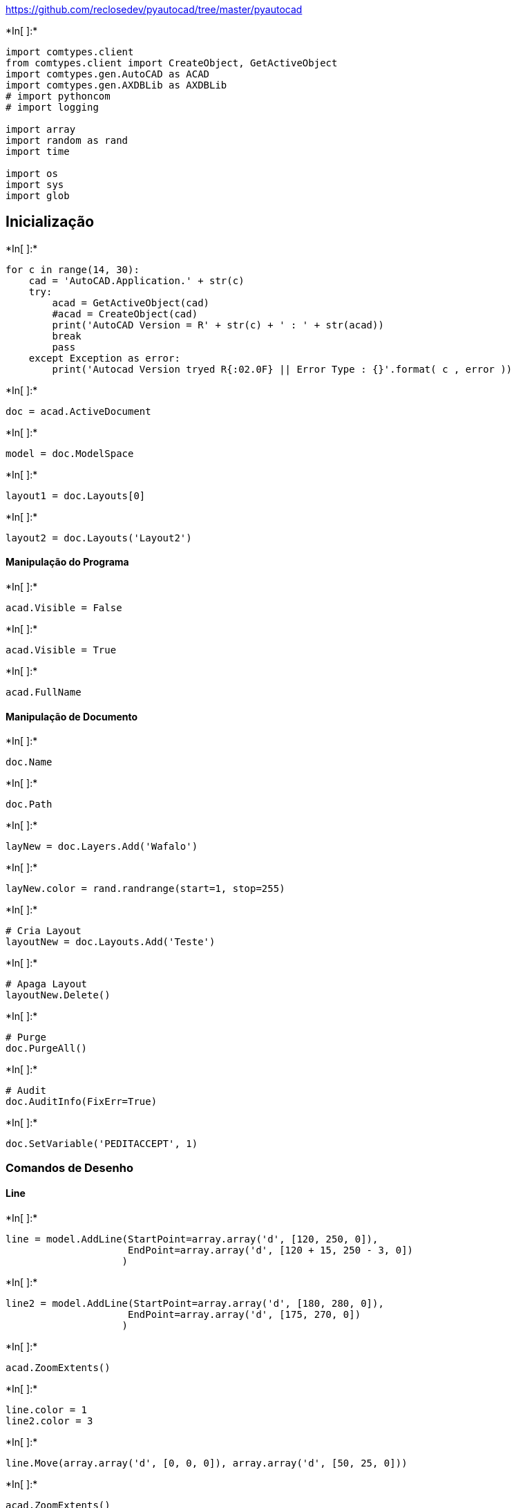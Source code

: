 
https://github.com/reclosedev/pyautocad/tree/master/pyautocad


+*In[ ]:*+
[source, ipython3]
----
import comtypes.client
from comtypes.client import CreateObject, GetActiveObject
import comtypes.gen.AutoCAD as ACAD
import comtypes.gen.AXDBLib as AXDBLib
# import pythoncom
# import logging

import array
import random as rand
import time

import os
import sys
import glob
----

== Inicialização


+*In[ ]:*+
[source, ipython3]
----
for c in range(14, 30):
    cad = 'AutoCAD.Application.' + str(c)
    try:
        acad = GetActiveObject(cad)
        #acad = CreateObject(cad)
        print('AutoCAD Version = R' + str(c) + ' : ' + str(acad))
        break
        pass
    except Exception as error:
        print('Autocad Version tryed R{:02.0F} || Error Type : {}'.format( c , error ))
----


+*In[ ]:*+
[source, ipython3]
----
doc = acad.ActiveDocument
----


+*In[ ]:*+
[source, ipython3]
----
model = doc.ModelSpace
----


+*In[ ]:*+
[source, ipython3]
----
layout1 = doc.Layouts[0]
----


+*In[ ]:*+
[source, ipython3]
----
layout2 = doc.Layouts('Layout2')
----

==== Manipulação do Programa


+*In[ ]:*+
[source, ipython3]
----
acad.Visible = False
----


+*In[ ]:*+
[source, ipython3]
----
acad.Visible = True
----


+*In[ ]:*+
[source, ipython3]
----
acad.FullName
----

==== Manipulação de Documento


+*In[ ]:*+
[source, ipython3]
----
doc.Name
----


+*In[ ]:*+
[source, ipython3]
----
doc.Path
----


+*In[ ]:*+
[source, ipython3]
----
layNew = doc.Layers.Add('Wafalo')
----


+*In[ ]:*+
[source, ipython3]
----
layNew.color = rand.randrange(start=1, stop=255)
----


+*In[ ]:*+
[source, ipython3]
----
# Cria Layout
layoutNew = doc.Layouts.Add('Teste')
----


+*In[ ]:*+
[source, ipython3]
----
# Apaga Layout
layoutNew.Delete()
----


+*In[ ]:*+
[source, ipython3]
----
# Purge
doc.PurgeAll()
----


+*In[ ]:*+
[source, ipython3]
----
# Audit
doc.AuditInfo(FixErr=True)
----


+*In[ ]:*+
[source, ipython3]
----
doc.SetVariable('PEDITACCEPT', 1)
----

=== Comandos de Desenho

==== Line


+*In[ ]:*+
[source, ipython3]
----
line = model.AddLine(StartPoint=array.array('d', [120, 250, 0]),
                     EndPoint=array.array('d', [120 + 15, 250 - 3, 0])
                    )
----


+*In[ ]:*+
[source, ipython3]
----
line2 = model.AddLine(StartPoint=array.array('d', [180, 280, 0]),
                     EndPoint=array.array('d', [175, 270, 0])
                    )
----


+*In[ ]:*+
[source, ipython3]
----
acad.ZoomExtents()
----


+*In[ ]:*+
[source, ipython3]
----
line.color = 1
line2.color = 3
----


+*In[ ]:*+
[source, ipython3]
----
line.Move(array.array('d', [0, 0, 0]), array.array('d', [50, 25, 0]))
----


+*In[ ]:*+
[source, ipython3]
----
acad.ZoomExtents()
----


+*In[ ]:*+
[source, ipython3]
----
line.Delta
----


+*In[ ]:*+
[source, ipython3]
----
line.StartPoint
----


+*In[ ]:*+
[source, ipython3]
----
line.EndPoint
----


+*In[ ]:*+
[source, ipython3]
----
line.Layer
----


+*In[ ]:*+
[source, ipython3]
----
line.GetBoundingBox()
----


+*In[ ]:*+
[source, ipython3]
----
line.Linetype
----


+*In[ ]:*+
[source, ipython3]
----
line.Length
----


+*In[ ]:*+
[source, ipython3]
----
# acExtendNone
# acExtendBoth
# acExtents
# acExtendOtherEntity
# acExtendThisEntity

line.IntersectWith(line2, 0)
----

==== LwPolyline


+*In[ ]:*+
[source, ipython3]
----
CoordList = []
for dist in range(0, 1020, 20):
    CoordList = CoordList + [dist, rand.randrange(start=200, stop=240)]
    pass
CoordList = array.array('d', CoordList)
----


+*In[ ]:*+
[source, ipython3]
----
#CoordList = array.array('d', [200,220 , 220,225 , 240,230 , 260,219])
lwPoly = model.AddLightWeightPolyline(VerticesList=CoordList)
----


+*In[ ]:*+
[source, ipython3]
----
acad.ZoomExtents()
----


+*In[ ]:*+
[source, ipython3]
----
lwPoly.color = 249
----


+*In[ ]:*+
[source, ipython3]
----
lwPoly.Area
----


+*In[ ]:*+
[source, ipython3]
----
lwPoly.Length
----


+*In[ ]:*+
[source, ipython3]
----
lwPoly.Coordinate(1)
----
lwPoly.Coordinates

+*In[ ]:*+
[source, ipython3]
----
lwPoly.GetBoundingBox()
----


+*In[ ]:*+
[source, ipython3]
----
lwPoly.Elevation = 1000
----


+*In[ ]:*+
[source, ipython3]
----
lwPoly.Elevation
----


+*In[ ]:*+
[source, ipython3]
----
lwPoly.ConstantWidth = 0.5
----


+*In[ ]:*+
[source, ipython3]
----
lwPoly.Erase()
----

==== Circle


+*In[ ]:*+
[source, ipython3]
----
circle1 = model.AddCircle(Center=array.array('d', [500, 300, 0]), Radius=100)
----


+*In[ ]:*+
[source, ipython3]
----
circle2 = model.AddCircle(Center=array.array('d', [500, 300, 0]), Radius=50)
----


+*In[ ]:*+
[source, ipython3]
----
circle1.color = 140
----


+*In[ ]:*+
[source, ipython3]
----
circle2.color = 80
----


+*In[ ]:*+
[source, ipython3]
----
circle2.Center
----


+*In[ ]:*+
[source, ipython3]
----
circle1.Area
----


+*In[ ]:*+
[source, ipython3]
----
circle2.Circumference
----


+*In[ ]:*+
[source, ipython3]
----
circle1.Diameter
----


+*In[ ]:*+
[source, ipython3]
----
circle2.EntityTransparency = '50'
----

==== 3D Polyline


+*In[ ]:*+
[source, ipython3]
----
CoordList3D = []
for dist in range(0, 500, 5):
    CoordList3D = CoordList3D + [ rand.randrange(start=dist - 100, stop=dist + 100), rand.randrange(start=100, stop=140), rand.randrange(start=100, stop=180) / 10 ]
    pass
CoordList3D = array.array('d', CoordList3D)
----


+*In[ ]:*+
[source, ipython3]
----
Poly3D = model.Add3DPoly(PointsArray=CoordList3D)
----


+*In[ ]:*+
[source, ipython3]
----
acad.ZoomExtents()
----


+*In[ ]:*+
[source, ipython3]
----
Poly3D.color = rand.randrange(start=1, stop=250)
----


+*In[ ]:*+
[source, ipython3]
----
Poly3D.Coordinate(15)
----


+*In[ ]:*+
[source, ipython3]
----
Poly3D.Length
----

==== Point


+*In[ ]:*+
[source, ipython3]
----
Point = model.AddPoint(array.array('d', [250, 250, 20]))
----


+*In[ ]:*+
[source, ipython3]
----
#  0  1  2  3  4
# 32 33 34 35 36
# 64 65 66 67 68
# 96 97 98 99 100
doc.SetVariable('pdmode', 98)
----


+*In[ ]:*+
[source, ipython3]
----
doc.SetVariable('pdsize', 5)
----


+*In[ ]:*+
[source, ipython3]
----
Point.color = 256
----


+*In[ ]:*+
[source, ipython3]
----
Point.Layer = 'Wafalo'
----


+*In[ ]:*+
[source, ipython3]
----
acad.ZoomExtents()
----


+*In[ ]:*+
[source, ipython3]
----
Point.Coordinates
----

==== Text


+*In[ ]:*+
[source, ipython3]
----
tpoint = array.array('d', [300, 300, 0])
text = model.AddText(InsertionPoint=tpoint, Height=5, TextString='AAAAAAAAAAA')
----


+*In[ ]:*+
[source, ipython3]
----
text.color = rand.randrange(start=1, stop=255)
----


+*In[ ]:*+
[source, ipython3]
----
text.StyleName
----


+*In[ ]:*+
[source, ipython3]
----
text.HorizontalAlignment = 1
----


+*In[ ]:*+
[source, ipython3]
----
text.VerticalAlignment = 1
----


+*In[ ]:*+
[source, ipython3]
----
text.TextAlignmentPoint = tpoint
----


+*In[ ]:*+
[source, ipython3]
----
text.TextString = 'BBBBBBBBBBBBB'
----


+*In[ ]:*+
[source, ipython3]
----
text.InsertionPoint
----

=== Seleções // Input


+*In[ ]:*+
[source, ipython3]
----
doc.Utility.GetString(HasSpaces=False)
----


+*In[ ]:*+
[source, ipython3]
----
doc.Utility.GetInteger()
----


+*In[ ]:*+
[source, ipython3]
----
doc.Utility.GetReal()
----


+*In[ ]:*+
[source, ipython3]
----
doc.Utility.InitializeUserInput(1, 'Line Circle Polyline')
doc.Utility.GetKeyword('Selecione uma opção [Line/Circle/Polyline] : ')
----


+*In[ ]:*+
[source, ipython3]
----
doc.Utility.GetInput()
----


+*In[ ]:*+
[source, ipython3]
----
doc.Utility.Prompt('\nTexto no Prompt de comando\n')
----


+*In[ ]:*+
[source, ipython3]
----
PointCoord = doc.Utility.GetPoint()
PointCoord
----


+*In[ ]:*+
[source, ipython3]
----
doc.Utility.Prompt('Distancia entre Pontos : ')
PointDist = doc.Utility.GetDistance()
PointDist
----


+*In[ ]:*+
[source, ipython3]
----
doc.Utility.Prompt('Angulo entre Pontos : ')
PointAng = doc.Utility.GetAngle()
PointAng
----


+*In[ ]:*+
[source, ipython3]
----
# Distancia Polar Ponto, Angulo, Distancia
doc.Utility.PolarPoint(array.array('d', PointCoord), PointAng, PointDist)
----


+*In[ ]:*+
[source, ipython3]
----
#obj = acad.ActiveDocument.ModelSpace(1)
#enty1 = comtypes.cast(obj, comtypes.POINTER(ACAD.IAcadLine))
----


+*In[ ]:*+
[source, ipython3]
----
obj = model(0)
print(obj.layer)
#obj = comtypes.cast(obj, comtypes.POINTER(ACAD.IAcadPoint))
----


+*In[ ]:*+
[source, ipython3]
----
obj.GetBoundingBox()[0]
----


+*In[ ]:*+
[source, ipython3]
----
cmd = '(setq xxx(car(entsel"Entidade : ")))\n'
doc.SendCommand(cmd)
doc.SendCommand('(command "list" xxx) \n')
----


+*In[ ]:*+
[source, ipython3]
----
# Está dando erro as vezes funciona outras não...
try:
    
    enty = doc.Utility.GetEntity('Selecione Entidade : ')
    
    time.sleep(1)
    
    print(enty[0].color)
    
    enty[0].color = rand.randrange(start=0, stop=256)
    
    print(enty[0].EntityName)
    
#    print(enty[0].StartPoint)
    
#    print(enty[0].EndPoint)
    
#    print(enty[0].Delta)
    
#    print(enty[0].Layer)
    
    pass
except Exception as error:
    print('Erro desconhecido : ' + str(error))
----
count = model.Count
for c in range(count):
    i = model.Item(c)
    print(i.ObjectName)
    print(i.Layer)
    if 'text' in i.ObjectName.lower():
        txt = wc.CastTo(i, 'IAcadText')
        print(txt)
        txt.TextString = 'Teste'
        txt.Update()

+*In[ ]:*+
[source, ipython3]
----
doc.Utility.Prompt('Teste...\n')
----


+*In[ ]:*+
[source, ipython3]
----
try:
    doc.SelectionSets('SS1').Delete()
    pass
except:
    pass
OneEntity = doc.SelectionSets.Add('SS1')
----


+*In[ ]:*+
[source, ipython3]
----
OneEntity.SingleOnly = True
OneEntity.SinglePickInSpace = True
OneEntity.SelectOnScreen()
----


+*In[ ]:*+
[source, ipython3]
----
for ent in range(OneEntity.Count):
    ename = OneEntity[ent].EntityName
    color = OneEntity[ent].color
    layer = OneEntity[ent].Layer
    print('----------')
    print(ename)
    print(color)
    print(layer)
    if ename == 'AcDbPolyline':
        try:
            print(OneEntity[ent].Coordinates)
            pass
        except Exception as error:
            print('Error = ' + str(error))
            pass
        pass
    elif ename == 'AcDbLine':
        try:
            print(OneEntity[ent].StartPoint)
            print(OneEntity[ent].EndPoint)
            pass
        except Exception as error:
            print('Error = ' + str(error))
            pass
        pass
    elif ename == 'AcDbCircle':
        try:
            print(OneEntity[ent].Center)
            pass
        except Exception as error:
            print('Error = ' + str(error))
            pass
        pass
----


+*In[ ]:*+
[source, ipython3]
----
#doc.SelectionSets.SelectionSet.SelectOnScreen('SS0')
#OneEntity = acad.SelectionSet.SelectOnScreen.Add('aaa')
#OneEntity = doc.PickfirstSelectionSet.SelectOnScreen()
----


+*In[ ]:*+
[source, ipython3]
----
ACAD
----


+*In[ ]:*+
[source, ipython3]
----
AXDBLib
----

==== Sair do AutoCAD


+*In[ ]:*+
[source, ipython3]
----
doc.Close(False)
acad.Quit()
----

